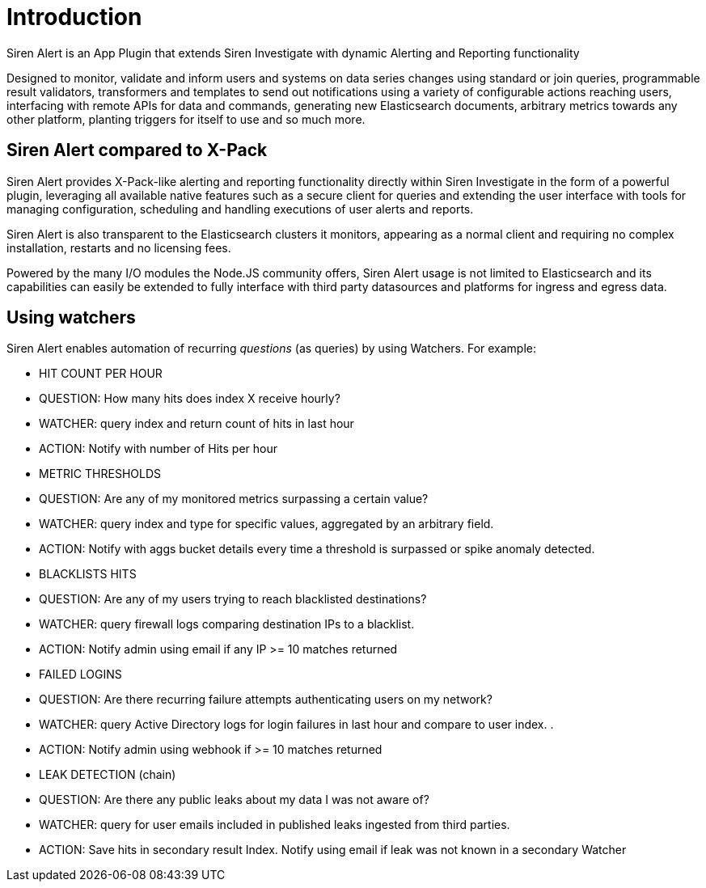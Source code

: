 = Introduction

Siren Alert is an App Plugin that extends Siren Investigate with dynamic
Alerting and Reporting functionality

Designed to monitor, validate and inform users and systems on data
series changes using standard or join queries, programmable result
validators, transformers and templates to send out notifications using a
variety of configurable actions reaching users, interfacing with remote
APIs for data and commands, generating new Elasticsearch documents,
arbitrary metrics towards any other platform, planting triggers for
itself to use and so much more.


== Siren Alert compared to X-Pack

Siren Alert provides X-Pack-like alerting and reporting functionality
directly within Siren Investigate in the form of a powerful plugin,
leveraging all available native features such as a secure client for
queries and extending the user interface with tools for managing
configuration, scheduling and handling executions of user alerts and
reports.

Siren Alert is also transparent to the Elasticsearch clusters it
monitors, appearing as a normal client and requiring no complex
installation, restarts and no licensing fees.

Powered by the many I/O modules the Node.JS community offers, Siren
Alert usage is not limited to Elasticsearch and its capabilities can
easily be extended to fully interface with third party datasources and
platforms for ingress and egress data.


== Using watchers

Siren Alert enables automation of recurring _questions_ (as queries) by
using Watchers. For example:

* HIT COUNT PER HOUR
* QUESTION: How many hits does index X receive hourly?
* WATCHER: query index and return count of hits in last hour
* ACTION: Notify with number of Hits per hour
* METRIC THRESHOLDS
* QUESTION: Are any of my monitored metrics surpassing a certain value?
* WATCHER: query index and type for specific values, aggregated by an
arbitrary field.
* ACTION: Notify with aggs bucket details every time a threshold is
surpassed or spike anomaly detected.
* BLACKLISTS HITS
* QUESTION: Are any of my users trying to reach blacklisted
destinations?
* WATCHER: query firewall logs comparing destination IPs to a blacklist.
* ACTION: Notify admin using email if any IP >= 10 matches returned
* FAILED LOGINS
* QUESTION: Are there recurring failure attempts authenticating users on
my network?
* WATCHER: query Active Directory logs for login failures in last hour
and compare to user index. .
* ACTION: Notify admin using webhook if >= 10 matches returned
* LEAK DETECTION (chain)
* QUESTION: Are there any public leaks about my data I was not aware of?
* WATCHER: query for user emails included in published leaks ingested
from third parties.
* ACTION: Save hits in secondary result Index. Notify using email if
leak was not known in a secondary Watcher

